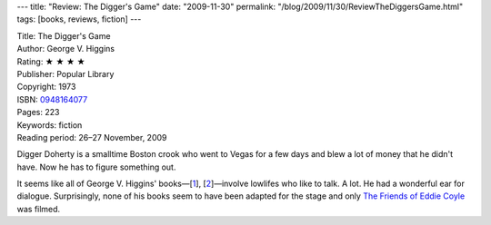 ---
title: "Review: The Digger's Game"
date: "2009-11-30"
permalink: "/blog/2009/11/30/ReviewTheDiggersGame.html"
tags: [books, reviews, fiction]
---



.. image:: https://g-ecx.images-amazon.com/images/G/01/ciu/d7/87/213a228348a03142df4d2110.L._SL500_AA240_.jpg
    :alt: The Digger's Game
    :target: http://www.elliottbaybook.com/product/info.jsp?isbn=0948164077
    :class: right-float

| Title: The Digger's Game
| Author: George V. Higgins
| Rating: ★ ★ ★ ★ 
| Publisher: Popular Library
| Copyright: 1973
| ISBN: `0948164077 <http://www.elliottbaybook.com/product/info.jsp?isbn=0948164077>`_
| Pages: 223
| Keywords: fiction
| Reading period: 26–27 November, 2009

Digger Doherty is a smalltime Boston crook
who went to Vegas for a few days
and blew a lot of money that he didn't have.
Now he has to figure something out.

It seems like all of George V. Higgins' books—[`1`_], [`2`_]—\
involve lowlifes who like to talk. A lot.
He had a wonderful ear for dialogue.
Surprisingly, none of his books seem to have been adapted for the stage
and only `The Friends of Eddie Coyle`_ was filmed.


.. _The Friends of Eddie Coyle:
.. _1:
    /blog/2007/02/27/ReviewTheFriendsOfEddieCoyle.html
.. _At End of Day:
.. _2:
    /blog/2007/10/16/ReviewAtEndOfDay.html

.. _permalink:
    /blog/2009/11/30/ReviewTheDiggersGame.html

